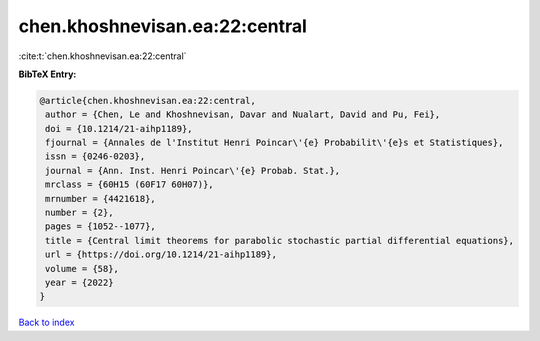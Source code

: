 chen.khoshnevisan.ea:22:central
===============================

:cite:t:`chen.khoshnevisan.ea:22:central`

**BibTeX Entry:**

.. code-block:: bibtex

   @article{chen.khoshnevisan.ea:22:central,
    author = {Chen, Le and Khoshnevisan, Davar and Nualart, David and Pu, Fei},
    doi = {10.1214/21-aihp1189},
    fjournal = {Annales de l'Institut Henri Poincar\'{e} Probabilit\'{e}s et Statistiques},
    issn = {0246-0203},
    journal = {Ann. Inst. Henri Poincar\'{e} Probab. Stat.},
    mrclass = {60H15 (60F17 60H07)},
    mrnumber = {4421618},
    number = {2},
    pages = {1052--1077},
    title = {Central limit theorems for parabolic stochastic partial differential equations},
    url = {https://doi.org/10.1214/21-aihp1189},
    volume = {58},
    year = {2022}
   }

`Back to index <../By-Cite-Keys.rst>`_
